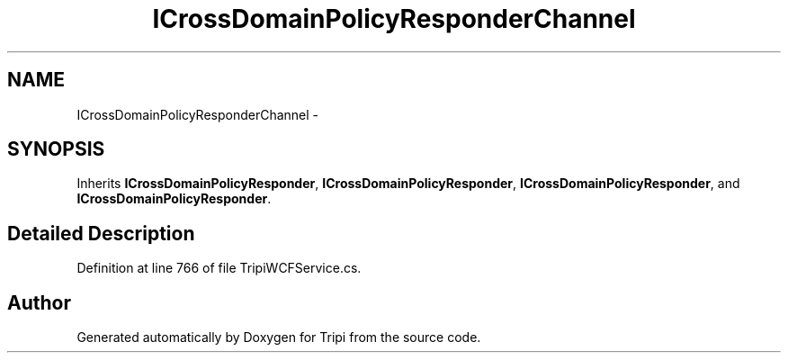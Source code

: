 .TH "ICrossDomainPolicyResponderChannel" 3 "18 Feb 2010" "Version revision 98" "Tripi" \" -*- nroff -*-
.ad l
.nh
.SH NAME
ICrossDomainPolicyResponderChannel \- 
.SH SYNOPSIS
.br
.PP
.PP
Inherits \fBICrossDomainPolicyResponder\fP, \fBICrossDomainPolicyResponder\fP, \fBICrossDomainPolicyResponder\fP, and \fBICrossDomainPolicyResponder\fP.
.SH "Detailed Description"
.PP 
Definition at line 766 of file TripiWCFService.cs.

.SH "Author"
.PP 
Generated automatically by Doxygen for Tripi from the source code.
